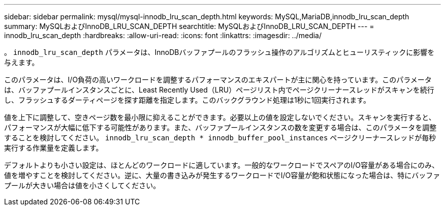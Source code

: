 ---
sidebar: sidebar 
permalink: mysql/mysql-innodb_lru_scan_depth.html 
keywords: MySQL,MariaDB,innodb_lru_scan_depth 
summary: MySQLおよびInnoDB_LRU_SCAN_DEPTH 
searchtitle: MySQLおよびInnoDB_LRU_SCAN_DEPTH 
---
= innodb_lru_scan_depth
:hardbreaks:
:allow-uri-read: 
:icons: font
:linkattrs: 
:imagesdir: ../media/


[role="lead"]
。 `innodb_lru_scan_depth` パラメータは、InnoDBバッファプールのフラッシュ操作のアルゴリズムとヒューリスティックに影響を与えます。

このパラメータは、I/O負荷の高いワークロードを調整するパフォーマンスのエキスパートが主に関心を持っています。このパラメータは、バッファプールインスタンスごとに、Least Recently Used（LRU）ページリスト内でページクリーナースレッドがスキャンを続行し、フラッシュするダーティページを探す距離を指定します。このバックグラウンド処理は1秒に1回実行されます。

値を上下に調整して、空きページ数を最小限に抑えることができます。必要以上の値を設定しないでください。スキャンを実行すると、パフォーマンスが大幅に低下する可能性があります。また、バッファプールインスタンスの数を変更する場合は、このパラメータを調整することを検討してください。 `innodb_lru_scan_depth * innodb_buffer_pool_instances` ページクリーナースレッドが毎秒実行する作業量を定義します。

デフォルトよりも小さい設定は、ほとんどのワークロードに適しています。一般的なワークロードでスペアのI/O容量がある場合にのみ、値を増やすことを検討してください。逆に、大量の書き込みが発生するワークロードでI/O容量が飽和状態になった場合は、特にバッファプールが大きい場合は値を小さくしてください。
